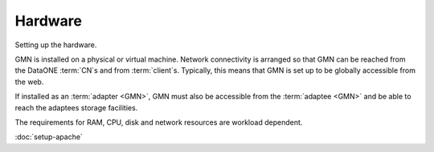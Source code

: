 Hardware
========

Setting up the hardware.

GMN is installed on a physical or virtual machine. Network connectivity is
arranged so that GMN can be reached from the DataONE :term:`CN`\ s and from
:term:`client`\ s. Typically, this means that GMN is set up to be globally
accessible from the web.

If installed as an :term:`adapter <GMN>`, GMN must also be accessible from the
:term:`adaptee <GMN>` and be able to reach the adaptees storage facilities.

The requirements for RAM, CPU, disk and network resources are workload
dependent.


:doc:`setup-apache`
